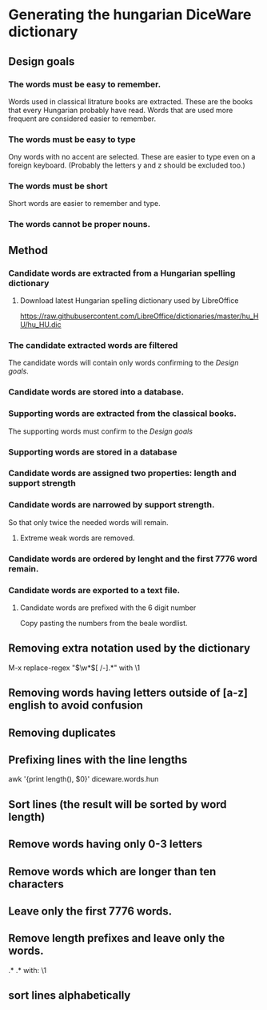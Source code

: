 * Generating the hungarian DiceWare dictionary
** Design goals
*** The words must be easy to remember.
Words used in classical litrature books are extracted. These are the
books that every Hungarian probably have read. Words that are used
more frequent are considered easier to remember.
*** The words must be easy to type
Ony words with no accent are selected. These are easier to type even
on a foreign keyboard. (Probably the letters y and z should be
excluded too.)
*** The words must be short
Short words are easier to remember and type.
*** The words cannot be proper nouns.
** Method
*** Candidate words are extracted from a Hungarian spelling dictionary
**** Download latest Hungarian spelling dictionary used by LibreOffice 
https://raw.githubusercontent.com/LibreOffice/dictionaries/master/hu_HU/hu_HU.dic
*** The candidate extracted words are filtered 
The candidate words will contain only words confirming to the [[*Design goals][Design
goals]].

*** Candidate words are stored into a database.
*** Supporting words are extracted from the classical books. 
The supporting words must confirm to the [[*Design goals][Design goals]] 
*** Supporting words are stored in a database
*** Candidate words are assigned two properties: length and support strength
*** Candidate words are narrowed by support strength.
So that only twice the needed words will remain.
**** Extreme weak words are removed.


*** Candidate words are ordered by lenght and the first 7776 word remain.
*** Candidate words are exported to a text file.
**** Candidate words are prefixed with the 6 digit number 
Copy pasting the numbers from the beale wordlist.


** Removing extra notation used by the dictionary
M-x replace-regex "\(\w*\)[ 	/-].*" with \1
** Removing words having letters outside of [a-z] english to avoid confusion
** Removing duplicates
** Prefixing lines with the line lengths
awk '{print length(), $0}' diceware.words.hun
** Sort lines (the result will be sorted by word length)
** Remove words having only 0-3 letters
** Remove words which are longer than ten characters
** Leave only the first 7776 words.
** Remove length prefixes and leave only the words.
.* \(.*\) with: \1
** sort lines alphabetically
